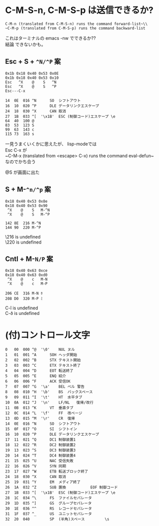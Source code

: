 * C-M-S-n, C-M-S-p は送信できるか?

~C-M-n (translated from C-M-S-n) runs the command forward-list~\\
~C-M-p (translated from C-M-S-p) runs the command backward-list~

これはターミナルの emacs -nw でできるか??\\
結論 できないかも。


** Esc + S + =^N/^P= 案
#+begin_example
0x1b 0x18 0x40 0x53 0x0E
0x1b 0x18 0x40 0x53 0x10
Esc   ^X    @    S   ^N
Esc   ^X    @    S   ^P
Esc---C-x

14	0E	016	^N		SO	シフトアウト
16	10	020	^P		DLE	データリンクエスケープ
24	18	030	^X		CAN	取消
27	1B	033	^[	'\x1B'	ESC	(制御コード)エスケープ \e
64	40	100	@
83	53	123	S
99	63	143	c
115	73	163	s
#+end_example

一見うまくいくかに思えたが、
lisp-modeでは\\
Esc C-x が\\
~C-M-x (translated from <escape> C-x) runs the command eval-defun~\\
なのでかち合う

@S が画面に出た


** S + M-=^n/^p= 案

#+begin_example
0x18 0x40 0x53 0x8e
0x18 0x40 0x53 0x90
 ^X    @    S   M-^N
 ^X    @    S	M-^P

142	8E	216	M-^N
144	90	220	M-^P
#+end_example

\216 is undefined\\
\220 is undefined


** Cntl + M-=N/P= 案

#+begin_example
0x18 0x40 0x63 0xce
0x18 0x40 0x63 0xd0
 ^X    @    c   M-N
 ^X    @    c   M-P

206	CE	316	M-N	ﾎ
208	D0	320	M-P	ﾐ
#+end_example

C-î is undefined\\
C-ð is undefined


* (付)コントロール文字
#+begin_example
0	00	000	^@	'\0'	NUL	ヌル
1	01	001	^A		SOH	ヘッダ開始
2	02	002	^B		STX	テキスト開始
3	03	003	^C		ETX	テキスト終了
4	04	004	^D		EOT	転送終了
5	05	005	^E		ENQ	紹介
6	06	006	^F		ACK	受信OK
7	07	007	^G	'\a'	BEL	ベル 警告
8	08	010	^H	'\b'	BS	バックスペース
9	09	011	^I	'\t'	HT	水平タブ
10	0A	012	^J	'\n'	LF/NL	復帰/改行
11	0B	013	^K		VT	垂直タブ
12	0C	014	^L	'\f'	FF	改ページ
13	0D	015	^M	'\r'	CR	復帰
14	0E	016	^N		SO	シフトアウト
15	0F	017	^O		SI	シフトイン
16	10	020	^P		DLE	データリンクエスケープ
17	11	021	^Q		DC1	制御装置1
18	12	022	^R		DC2	制御装置2
19	13	023	^S		DC3	制御装置3
20	14	024	^T		DC4	制御装置4
21	15	025	^U		NAC	受信失敗
22	16	026	^V		SYN	同期
23	17	027	^W		ETB	転送ブロック終了
24	18	030	^X		CAN	取消
25	19	031	^Y		EM	メディア終了
26	1A	032	^Z		SUB	置換           EOF 制御コード
27	1B	033	^[	'\x1B'	ESC	(制御コード)エスケープ \e
28	1C	034	^\		FS	ファイルセパレータ
29	1D	035	^]		GS	グループセパレータ
30	1E	036	^^		RS	レコードセパレータ
31	1F	037	^_		US	ユニットセパレータ
32	20	040	 		SP	(半角)スペース         \s
#+end_example
